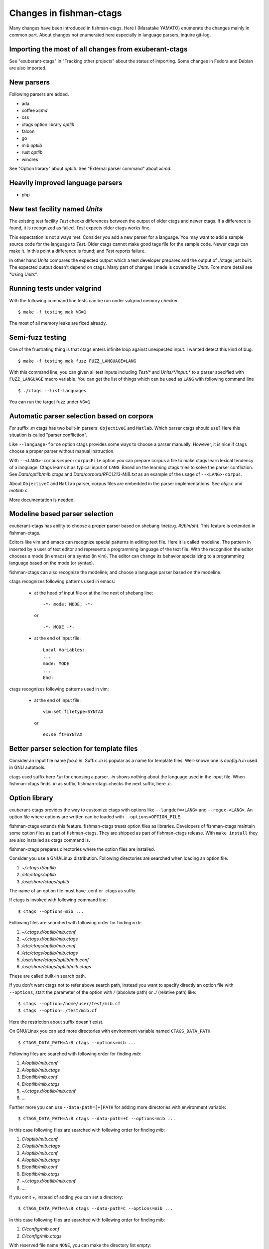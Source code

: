 Changes in fishman-ctags
======================================================================

Many changes have been introduced in fishman-ctags. Here I (Masatake
YAMATO) enumerate the changes mainly in common part. About changes
not enumerated here especially in language parsers, inquire git-log.

Importing the most of all changes from exuberant-ctags
---------------------------------------------------------------------
See "exuberant-ctags" in "Tracking other projects" about the status of
importing. Some changes in Fedora and Debian are also imported.

New parsers
---------------------------------------------------------------------
Following parsers are added.

* ada
* coffee *xcmd*
* css
* ctags option library *optlib*
* falcon
* go
* mib *optlib*
* rust *optlib*
* windres

See "Option library" about  *optlib*.
See "External parser command" about *xcmd*.


Heavily improved language parsers
---------------------------------------------------------------------
* php


New test facility named *Units*
---------------------------------------------------------------------
The existing test facility *Test* checks differences between the
output of older ctags and newer ctags. If a difference is found, it is
recognized as failed. *Test* expects older ctags works fine.

This expectation is not always met. Consider you add a new parser for
a language. You may want to add a sample source code for the language
to *Test*. Older ctags cannot make good tags file for the sample
code. Newer ctags can make it. In this point a difference is found;
and *Test* reports failure.

In other hand *Units* compares the expected output which a test
developer prepares and the output of ./ctags just built.  The expected
output doesn't depend on ctags. Many part of changes I made
is covered by *Units*. Fore more detail see "Using *Units*".

Running tests under valgrind
---------------------------------------------------------------------
With the following command line tests can be run under valgrind memory
checker.

::

	$ make -f testing.mak VG=1

The most of all memory leaks are fixed already.


Semi-fuzz testing
---------------------------------------------------------------------
One of the frustrating thing is that ctags enters infinite loop
against unexpected input. I wanted detect this kind of bug.

::

	$ make -f testing.mak fuzz FUZZ_LANGUAGE=LANG

With this command line, you can given all test inputs
including *Test/\** and *Units/\*/input.\** to a parser specified
with ``FUZZ_LANGUAGE`` macro variable. You can get the list of things
which can be used as ``LANG`` with following command line

::

	$ ./ctags --list-languages

You can run the target fuzz under ``VG=1``.

Automatic parser selection based on corpora
---------------------------------------------------------------------
For suffix *.m* ctags has two built-in parsers: ``ObjectiveC`` and
``Matlab``.  Which parser ctags should use? Here this situation is
called "parser confliction".

Like ``--language-force`` option ctags provides some ways to choose a
parser manually. However, it is nice if ctags choose a proper parser
without manual instruction.

With ``--<LANG>-corpus=spec:corpusFile`` option you can prepare corpus a
file to make ctags learn lexical tendency of a language. Ctags
learns it as typical input of ``LANG``. Based on the learning ctags
tries to solve the parser confliction. See *Data/optlib/mib.ctags*
and *Data/corpora/RFC1213-MIB.txt* as an example of the usage of
``--<LANG>-corpus``.

About ``ObjectiveC`` and ``Matlab`` parser, corpus files are embedded
in the parser implementations. See *objc.c* and *matlab.c*.

More documentation is needed.


Modeline based parser selection
---------------------------------------------------------------------
exuberant-ctags has ability to choose a proper parser based on shebang
line(e.g. *#!/bin/sh*). This feature is extended in fishman-ctags.

Editors like vim and emacs can recognize special patterns in editing
text file. Here it is called modeline. The pattern in inserted by a
user of text editor and represents a programming language of the text
file. With the recognition the editor chooses a mode (in emacs) or a
syntax (in vim). The editor can change its behavior specializing to a
programming language based on the mode (or syntax).

fishman-ctags can also recognize the modeline; and choose a language
parser based on the modeline.


ctags recognizes following patterns used in emacs:

  * at the head of input file or at the line next of shebang line::

      -*- mode: MODE; -*-

    or ::

      -*- MODE -*-

  * at the end of input file::

      Local Variables:
      ...
      mode: MODE
      ...
      End:


ctags recognizes following patterns used in vim:

  * at the end of input file::

      vim:set filetype=SYNTAX

    or ::

      ex:se ft=SYNTAX


Better parser selection for template files
---------------------------------------------------------------------
Consider an input file name *foo.c.in*.  Suffix *.in* is popular as a
name for template files.  Well-known one is *config.h.in* used in GNU
autotools.

ctags used suffix here *\*.in* for choosing a parser. *.in* shows
nothing about the language used in the input file. When fishman-ctags
finds *.in* as suffix, fishman-ctags checks the next suffix, here *.c*.

Option library
---------------------------------------------------------------------

exuberant-ctags provides the way to customize ctags with options like
``--langdef=<LANG>`` and ``--regex-<LANG>``. An option file where options are
written can be loaded with ``--options=OPTION_FILE``.

fishman-ctags extends this feature. fishman-ctags treats option files
as libraries. Developers of fishman-ctags maintain some option files
as part of fishman-ctags. They are shipped as part of fishman-ctags
release. With ``make install`` they are also installed as ctags command
is.

fishman-ctags prepares directories where the option files are installed.

Consider you use a GNU/Linux distribution.
Following directories are searched when loading an option file.

#. *~/.ctags.d/optlib*
#. */etc/ctags/optlib*
#. */usr/share/ctags/optlib*

The name of an option file must have .conf or .ctags as suffix.

If ctags is invoked with following command line::

	$ ctags --options=mib ...

Following files are searched with following order for finding ``mib``:

#.  *~/.ctags.d/optlib/mib.conf*
#.  *~/.ctags.d/optlib/mib.ctags*
#.  */etc/ctags/optlib/mib.conf*
#.  */etc/ctags/optlib/mib.ctags*
#.  */usr/share/ctags/optlib/mib.conf*
#.  */usr/share/ctags/optlib/mib.ctags*

These are called built-in search path.

If you don't want ctags not to refer above search path, instead you
want to specify directly an option file with ``--options``, start the
parameter of the option with */* (absolute path) or *./* (relative path)
like::

	$ ctags --option=/home/user/test/mib.cf
	$ ctags --option=./test/mib.cf

Here the restriction about suffix doesn't exist.

On GNU/Linux you can add more directories with environment variable
named ``CTAGS_DATA_PATH``.

::

	$ CTAGS_DATA_PATH=A:B ctags --options=mib ...

Following files are searched with following order for finding *mib*:

#. *A/optlib/mib.conf*
#. *A/optlib/mib.ctags*
#. *B/optlib/mib.conf*
#. *B/optlib/mib.ctags*
#. *~/.ctags.d/optlib/mib.conf*
#.  ...

Further more you can use ``--data-path=[+]PATH`` for adding more directories
with environment variable::

	$ CTAGS_DATA_PATH=A:B ctags --data-path=+C --options=mib ...

In this case following files are searched with following order for
finding *mib*:

#. *C/optlib/mib.conf*
#. *C/optlib/mib.ctags*
#. *A/optlib/mib.conf*
#. *A/optlib/mib.ctags*
#. *B/optlib/mib.conf*
#. *B/optlib/mib.ctags*
#. *~/.ctags.d/optlib/mib.conf*
#. ...

If you omit *+*, instead of adding you can set a directory::

	$ CTAGS_DATA_PATH=A:B ctags --data-path=C --options=mib ...

In this case following files are searched with following order for
finding mib:

#. *C/config/mib.conf*
#. *C/config/mib.ctags*

With reserved file name ``NONE``, you can make the directory list empty::

	$ CTAGS_DATA_PATH=A:B ctags --data-path=NONE --options=mib ...

In this case ctags tries to load *./mib*.

See also "Loading option recursively".

How a directory is set/added to the search path can be watched with
``--verbose`` option. This is useful for debugging this feature.

fishman-ctags developers wait your pull request of well written
option files.

NOTE: Though ``--data-path`` is highest priority, ``--data-path`` doesn't
affect a stage of automatic option file loading. Following files are
automatically loaded when ctags starts:

#. */ctags.cnf* (on MSDOS, MSWindows only)
#. */etc/ctags.conf*
#. */usr/local/etc/ctags.conf*
#. *$HOME/.ctags*
#. *$HOME /ctags.cnf* (on MSDOS, MSWindows only)
#. *.ctags*
#. *ctags.cnf* (on MSDOS, MSWindows only)

NOTE: This feature is still in experimental. The name of directories,
suffix rules, and other convention will change.

TODO

* Write about MSWindows more(*.cnf*).
* ``accept_only_dot_ctags()`` doesn't  check *.cnf*.

See "Contributing an optlib" if you have a good optlib.

Loading option recursively
---------------------------------------------------------------------

The option file loading rules explained in "Option library" is more
complex.  If you specify a directory as parameter for ``--option`` instead
of a file, fishman-ctags loads option files under the directory
recursively.

Consider following command line on GNU/Linux distribution::

	$ ctags --options=bundle ...

Following directories are searched first:

#. *~/.ctags.d/optlib/bundle.d*
#. */etc/ctags/optlib/bundle.d*
#. */usr/share/ctags/optlib/bundle.d*

If *bundle.d* is found and it is a directory, files (*\*.ctags*
and *\*.conf*), directories (\*.d) are loaded recursively.

NOTE, TODO: If *bundle.d* is not found above list, a file
*bundle.ctags* or *bundle.conf* are searched. This rule is a bit
ugly. Following search rules looks better.

#. *~/.ctags.d/optlib/bundle.d*
#. *~/.ctags.d/optlib/bundle.ctags*
#. *~/.ctags.d/optlib/bundle.conf*
#. */etc/ctags/optlib/bundle.d*
#. */etc/ctags/optlib/bundle.ctags*
#. */etc/ctags/optlib/bundle.conf*
#. */usr/share/ctags/optlib/bundle.d*
#. */usr/share/ctags/optlib/bundle.ctags*
#. */usr/share/ctags/optlib/bundle.conf*

NOTE: This feature requires ``scandir`` library function. This feature may
be disabled on which platform scandir is not available. Check ``option-directory``
in the supported features::

	$ ./ctags --list-features
	wildcards
	regex
	option-directory


Directories for preloading
---------------------------------------------------------------------

As written in "Option library", option libraries can be loaded with
``--options`` option. However, you may want to load them without
specifying it explicitly.

Following files can be used for the purpose.

* ~/.ctags
* /ctags.cnf (on MSDOS, MSWindows only)
* /etc/ctags.conf
* /usr/local/etc/ctags.conf

This preloading feature comes from exuberant-ctags. However, I
think two weaknesses in this implementation.

* You have to edit the file when you want to add an
  option library to be loaded.

  If one wants to add or remove an ``--options=`` in a *ctags.conf*,
  currently one may have to use sed or something tool for adding or
  removing the line for the entry in */usr/local/etc/ctags.conf* (or
  */etc/ctags.conf*).

  I made a discussion about the similar issue in
  *http://marc.info/?t=129794755000003&r=1&w=2* about */etc/exports*
  of NFS.

* You cannot override the configuration defined in
  system administrator.

  A user must accept all configuration including ``--options=``
  in */etc/ctags.conf* and */usr/local/etc/ctags.conf*.

I prepare another facility. Let's not use older facility like *.ctags*.
I introduced following directories for preloading purpose.

#. *~/.ctags.d/preload*
#. */etc/ctags/preload*
#. */usr/share/ctags/preload*

All files and directories under the directories are loaded recursively,
but two restrictions:

* file/directory name

  The same suffix rules written in "Option library" and
  "Loading option recursively" are applied in preloading, too.

* overriding

  The traversing and loading are done in the order listed above.
  Once a file is loaded, another file with the same name is not loaded.
  Once a directory is traversed, another directory with the same name is
  not traversed.

  fishman-ctags prepares */usr/share/ctags/preload/default.ctags*.
  If you want ctags not to load it, make an empty file at
  *~/.ctags/default.ctags*. If you want to customize
  */usr/share/ctags/preload/default.ctags*, copy the file to
  *~/.ctags.d/default.ctags* and edit it as you want.

  Assume */usr/share/ctags/preload/something.d* exits.
  Some *.ctags* files are in the directory. With making
  an empty directory at *~/.ctags.d/something.d*, you
  can make ctags not to traverse */usr/share/ctags/preload/something.d*.
  As the result *.ctags* files under */usr/share/ctags/preload/something.d*
  are not loaded.

  If you want to customize one of file under
  */usr/share/ctags/preload/something.d*, you have to copy
  */usr/share/ctags/preload/something.d* to *~/.ctags.d/somethind.d* recursively.
  You can also use symbolic links. After copying or symbolic linking, edit
  one of the copied file.

This feature is heavily inspired by systemd.


Long regex flag
---------------------------------------------------------------------

I am thinking about making regex parser more useful by adding
more kind of flags to ``--regex-<LANG>`` expression. As explained in
*ctags.1* man page, ``b``, ``e`` and ``i`` are defined as flags in
exuberant-ctags.

Even if I add more flags like ``x``, ``y``, ``z``,..., I guess users
including I myself may not utilize them well. It is difficult for them
to memorize. In addition If many "option libraries" are contributed,
we have to maintain them.

For both users and developers the variety short flags are just
nightmares.

So fishman-ctags prepares API for defining long flags, which can be
used as aliases for short flags. The long flags requires more typing
but more readable.

Here is the mapping between short flag names and long flag names.

=========== ===========
short flag  long flag
=========== ===========
b           basic
e           extend
i           icase
=========== ===========

Long flags can be specified with surrounding ``{`` and ``}``.
So the following ``--regex-<LANG>`` expression ::

   --m4-regex=/^m4_define\(\[([^]$\(]+).+$/\1/d,definition/x

is the same as ::

   --m4-regex=/^m4_define\(\[([^]$\(]+).+$/\1/d,definition/{extend}

The characters ``{`` and ``}`` are not suitable in using command line.  My
intent is that using long flags in option libraries.


Exclusive flag in regex
---------------------------------------------------------------------

A line read from input files was matched with **all** regular expressions
defined with ``--regex-<LANG>`` (or ``--<LANG>-regex``). Each regular
expression matched successfully emits a tag.

In some cases another policy, exclusive-matching, is preferable to the
all-matching policy. Exclusive-matching means the rest of regular
expressions are not tried if one of regular expressions is matched
successfully,

For specifying exclusive-matching I introduced a flag ``exclusive``
(long) and ``x`` (short). It is used in *data/optlib/mib.ctags*::


	--mib-regex=/^([^ \t]+)[ \t]+DEFINITIONS ::= BEGIN/\1/d,definitions/{exclusive}
	--mib-regex=/^([a-zA-Z][^ \t]+)[ \t]+[A-Za-z]/\1/n,name/


passing parameter for long regex flag
---------------------------------------------------------------------

In internal APIs long-flag can take a parameter.
Conceptual example::

	--<LANG>-regex=/regexp1/replacement/kind-spec/{transformer=uppercase}
	--<LANG>-regex=/regexp2/replacement/kind-spec/{transformer=lowercase}
	--<LANG>-regex=/regexp2/replacement/kind-spec/{transformer=capitalize}

This is not used yet any user visible places.
This is implemented for extending ctags in future.

TBW


External parser command
---------------------------------------------------------------------

There are commands generating tags file specialized to a language.
`CoffeeTags <https://github.com/lukaszkorecki/CoffeeTags>`_ is an
example. CoffeeTags deals with scripts of coffee language. It is written in
Ruby. Therefore we cannot merge the parser into ctags
directly(Remember ctags written in C). However, the format of tags
file generated by CoffeeTags conforms `FORMAT
<http://ctags.sourceforge.net/FORMAT>`_ well. This means we can reuse
the output instead of reusing parser source code.

With new ``--<LANG>-xcmd=COMMAND`` option, ctags invokes ``COMMAND``
as an external parser command(xcmd) for input files written in
``LANG``. ctags merges the output of ``COMMAND`` into tags file.

By default following executable are searched with following order for finding
xcmd ``COMMAND``:

#. *~/.ctags.d/drivers/COMMAND*
#. */usr/libexec/ctags/drivers/COMMAND*

These are called built-in search path.

On GNU/Linux you can add more directories with environment variable
named ``CTAGS_LIBEXEC_PATH``. As same as ``CTAGS_DATA_PATH``, you can
set directories with ``:`` separators to ``CTAGS_LIBEXEC_PATH``.
When searching ``COMMAND``, ctags visits the directories before visiting
the built-in search path.

You can add more search paths with ``--libexec-dir=DIR`` option. ctags
visits ``DIR/drivers`` before visiting the directories specified with
``CTAGS_LIBEXEC_PATH`` and built-in search path. If ctags cannot find
``COMMAND``, ctags treats ``COMMAND`` as an executable file, and tries
to run it.

If you want to specify an executable file as ``COMMAND`` explicitly,
use absolute (starting with ``/``) or relative path (starting with
``.``) notations.

Generally you don't want to specify an executable file as ``COMMAND``
because ctags requires very specific behaviors(protocol) to
``COMMAND``. Generally available tags generator like CoffeeTags
doesn't conforms the protocol. Executable under the built-in search
path are expected to fill the gap between generally available tags
generator and fishman-ctags. This is the reason why the name
*drivers* is used as part of built-in search path.

If you want to write a driver for a tags generator, read
"xcmd protocol and writing a driver".

There are some restrictions of utilizing the xcmds.

doesn't work with ``-x``.

  ctags cannot generate cross reference file if
  ``--<LANG>-xcmd=COMMAND`` is specified.

doesn't work with ``-e``.

  ctags cannot generate TAGS, etags format output
  if ``--<LANG>-xcmd=COMMAND`` is specified.

merges only subset of output from xcmds.

  some of xcmds can generate extra
  informations. They are not merged to tags.

  e.g. When printing a function as a tag, CoffeeTags can
  also report the name of object where the function is defined.
  The name of object is reported with ``object:`` marker.
  Though ctags drops the marker which ctags doesn't known.

  CoffeeTags direct output::

    do	f.coffee	/^  move: ->$/;"	f	line:10	object:Snake	type:function	language:coffee

  Output merged by ctags(``--fields='*' --extra='+fq``)::

    do	f.coffee	/^  move: ->$/;"	kind:function	line:10	language:coffee

  As you can see, ``object:Sname`` is dropped.

  TODO: ``--extra`` option must be extended to remove this restrictions.
  e.g. making ctags accept ``--extra=+{coffee:object}`` per language extra flags
